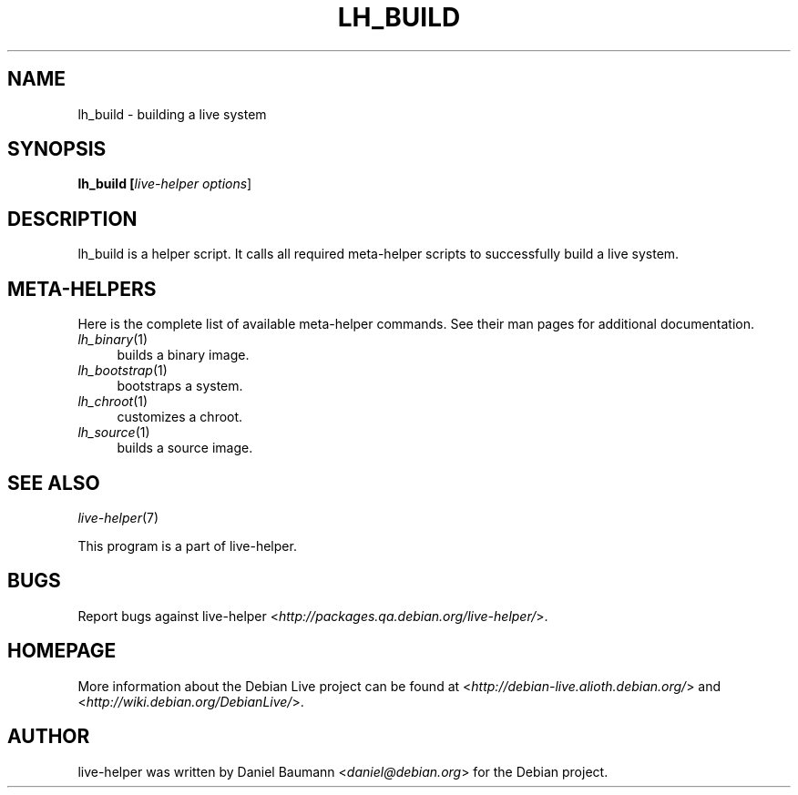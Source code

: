 .TH LH_BUILD 1 "2007\-07\-23" "1.0~a20" "live\-helper"

.SH NAME
lh_build \- building a live system

.SH SYNOPSIS
.B lh_build [\fIlive\-helper\ options\fR\|]

.SH DESCRIPTION
lh_build is a helper script. It calls all required meta\-helper scripts to successfully build a live system.

.SH META\-HELPERS
Here is the complete list of available meta\-helper commands. See their man pages for additional documentation.
.IP "\fIlh_binary\fR(1)" 4
builds a binary image.
.IP "\fIlh_bootstrap\fR(1)" 4
bootstraps a system.
.IP "\fIlh_chroot\fR(1)" 4
customizes a chroot.
.IP "\fIlh_source\fR(1)" 4
builds a source image.

.SH SEE ALSO
\fIlive\-helper\fR(7)
.PP
This program is a part of live\-helper.

.SH BUGS
Report bugs against live\-helper <\fIhttp://packages.qa.debian.org/live\-helper/\fR>.

.SH HOMEPAGE
More information about the Debian Live project can be found at <\fIhttp://debian\-live.alioth.debian.org/\fR> and <\fIhttp://wiki.debian.org/DebianLive/\fR>.

.SH AUTHOR
live\-helper was written by Daniel Baumann <\fIdaniel@debian.org\fR> for the Debian project.
